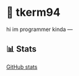 * 🌼 tkerm94
hi im programmer kinda
---
** 📊 Stats
[[https://github-readme-stats.vercel.app/api?username=tkerm94&show_icons=true&theme=nord][GitHub stats]]

